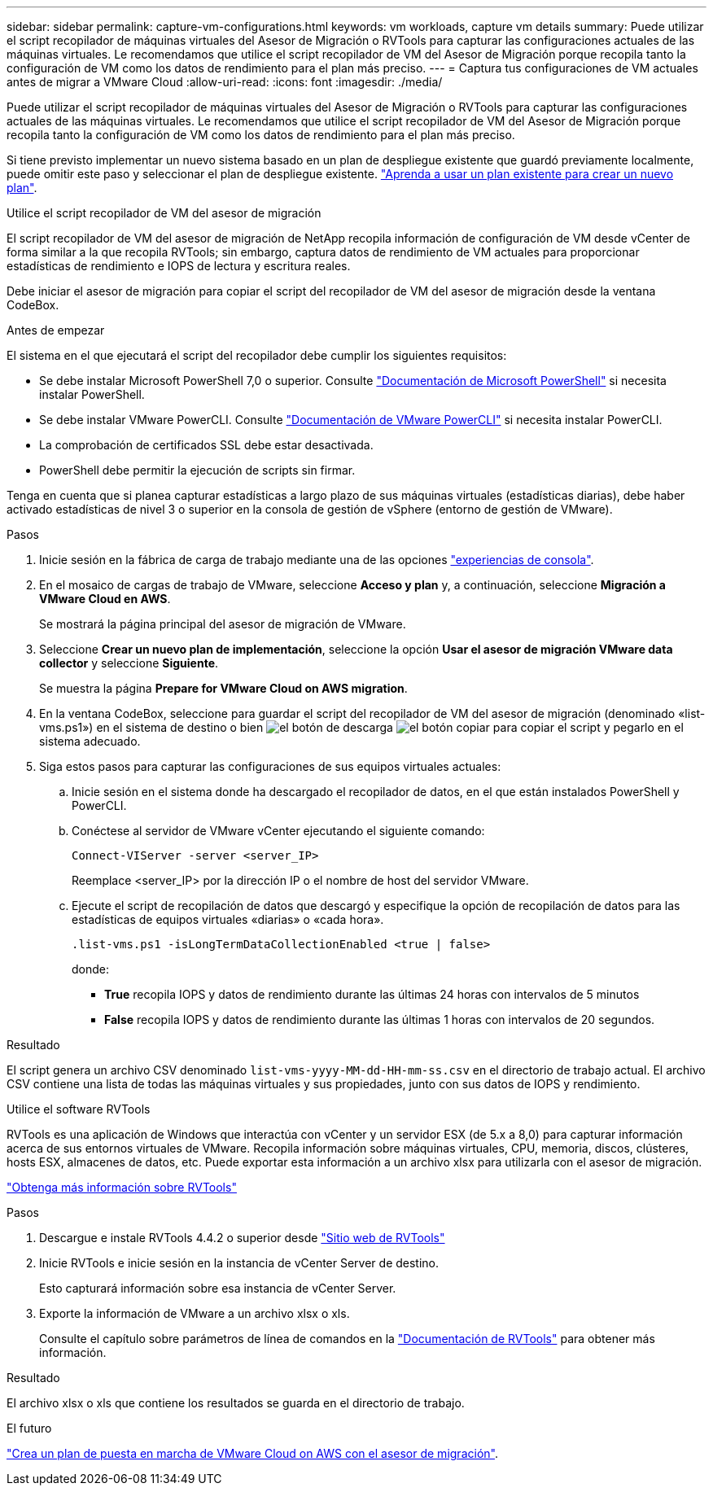 ---
sidebar: sidebar 
permalink: capture-vm-configurations.html 
keywords: vm workloads, capture vm details 
summary: Puede utilizar el script recopilador de máquinas virtuales del Asesor de Migración o RVTools para capturar las configuraciones actuales de las máquinas virtuales. Le recomendamos que utilice el script recopilador de VM del Asesor de Migración porque recopila tanto la configuración de VM como los datos de rendimiento para el plan más preciso. 
---
= Captura tus configuraciones de VM actuales antes de migrar a VMware Cloud
:allow-uri-read: 
:icons: font
:imagesdir: ./media/


[role="lead"]
Puede utilizar el script recopilador de máquinas virtuales del Asesor de Migración o RVTools para capturar las configuraciones actuales de las máquinas virtuales. Le recomendamos que utilice el script recopilador de VM del Asesor de Migración porque recopila tanto la configuración de VM como los datos de rendimiento para el plan más preciso.

Si tiene previsto implementar un nuevo sistema basado en un plan de despliegue existente que guardó previamente localmente, puede omitir este paso y seleccionar el plan de despliegue existente. link:launch-onboarding-advisor.html#create-a-deployment-plan-based-on-an-existing-plan["Aprenda a usar un plan existente para crear un nuevo plan"].

[role="tabbed-block"]
====
.Utilice el script recopilador de VM del asesor de migración
--
El script recopilador de VM del asesor de migración de NetApp recopila información de configuración de VM desde vCenter de forma similar a la que recopila RVTools; sin embargo, captura datos de rendimiento de VM actuales para proporcionar estadísticas de rendimiento e IOPS de lectura y escritura reales.

Debe iniciar el asesor de migración para copiar el script del recopilador de VM del asesor de migración desde la ventana CodeBox.

.Antes de empezar
El sistema en el que ejecutará el script del recopilador debe cumplir los siguientes requisitos:

* Se debe instalar Microsoft PowerShell 7,0 o superior. Consulte https://learn.microsoft.com/en-us/powershell/scripting/install/installing-powershell?view=powershell-7.4["Documentación de Microsoft PowerShell"^] si necesita instalar PowerShell.
* Se debe instalar VMware PowerCLI. Consulte https://docs.vmware.com/en/VMware-vSphere/7.0/com.vmware.esxi.install.doc/GUID-F02D0C2D-B226-4908-9E5C-2E783D41FE2D.html["Documentación de VMware PowerCLI"^] si necesita instalar PowerCLI.
* La comprobación de certificados SSL debe estar desactivada.
* PowerShell debe permitir la ejecución de scripts sin firmar.


Tenga en cuenta que si planea capturar estadísticas a largo plazo de sus máquinas virtuales (estadísticas diarias), debe haber activado estadísticas de nivel 3 o superior en la consola de gestión de vSphere (entorno de gestión de VMware).

.Pasos
. Inicie sesión en la fábrica de carga de trabajo mediante una de las opciones https://docs.netapp.com/us-en/workload-setup-admin/console-experiences.html["experiencias de consola"^].
. En el mosaico de cargas de trabajo de VMware, seleccione *Acceso y plan* y, a continuación, seleccione *Migración a VMware Cloud en AWS*.
+
Se mostrará la página principal del asesor de migración de VMware.

. Seleccione *Crear un nuevo plan de implementación*, seleccione la opción *Usar el asesor de migración VMware data collector* y seleccione *Siguiente*.
+
Se muestra la página *Prepare for VMware Cloud on AWS migration*.

. En la ventana CodeBox, seleccione para guardar el script del recopilador de VM del asesor de migración (denominado «list-vms.ps1») en el sistema de destino o bien image:button-download-codebox.png["el botón de descarga"] image:button-copy-codebox.png["el botón copiar"] para copiar el script y pegarlo en el sistema adecuado.
. Siga estos pasos para capturar las configuraciones de sus equipos virtuales actuales:
+
.. Inicie sesión en el sistema donde ha descargado el recopilador de datos, en el que están instalados PowerShell y PowerCLI.
.. Conéctese al servidor de VMware vCenter ejecutando el siguiente comando:
+
 Connect-VIServer -server <server_IP>
+
Reemplace <server_IP> por la dirección IP o el nombre de host del servidor VMware.

.. Ejecute el script de recopilación de datos que descargó y especifique la opción de recopilación de datos para las estadísticas de equipos virtuales «diarias» o «cada hora».
+
 .list-vms.ps1 -isLongTermDataCollectionEnabled <true | false>
+
donde:

+
*** *True* recopila IOPS y datos de rendimiento durante las últimas 24 horas con intervalos de 5 minutos
*** *False* recopila IOPS y datos de rendimiento durante las últimas 1 horas con intervalos de 20 segundos.






.Resultado
El script genera un archivo CSV denominado `list-vms-yyyy-MM-dd-HH-mm-ss.csv` en el directorio de trabajo actual. El archivo CSV contiene una lista de todas las máquinas virtuales y sus propiedades, junto con sus datos de IOPS y rendimiento.

--
.Utilice el software RVTools
--
RVTools es una aplicación de Windows que interactúa con vCenter y un servidor ESX (de 5.x a 8,0) para capturar información acerca de sus entornos virtuales de VMware. Recopila información sobre máquinas virtuales, CPU, memoria, discos, clústeres, hosts ESX, almacenes de datos, etc. Puede exportar esta información a un archivo xlsx para utilizarla con el asesor de migración.

https://www.robware.net/home["Obtenga más información sobre RVTools"^]

.Pasos
. Descargue e instale RVTools 4.4.2 o superior desde https://www.robware.net/download["Sitio web de RVTools"^]
. Inicie RVTools e inicie sesión en la instancia de vCenter Server de destino.
+
Esto capturará información sobre esa instancia de vCenter Server.

. Exporte la información de VMware a un archivo xlsx o xls.
+
Consulte el capítulo sobre parámetros de línea de comandos en la https://resources.robware.net/resources/prod/RVTools.pdf["Documentación de RVTools"^] para obtener más información.



.Resultado
El archivo xlsx o xls que contiene los resultados se guarda en el directorio de trabajo.

--
====
.El futuro
link:launch-onboarding-advisor.html["Crea un plan de puesta en marcha de VMware Cloud on AWS con el asesor de migración"].
